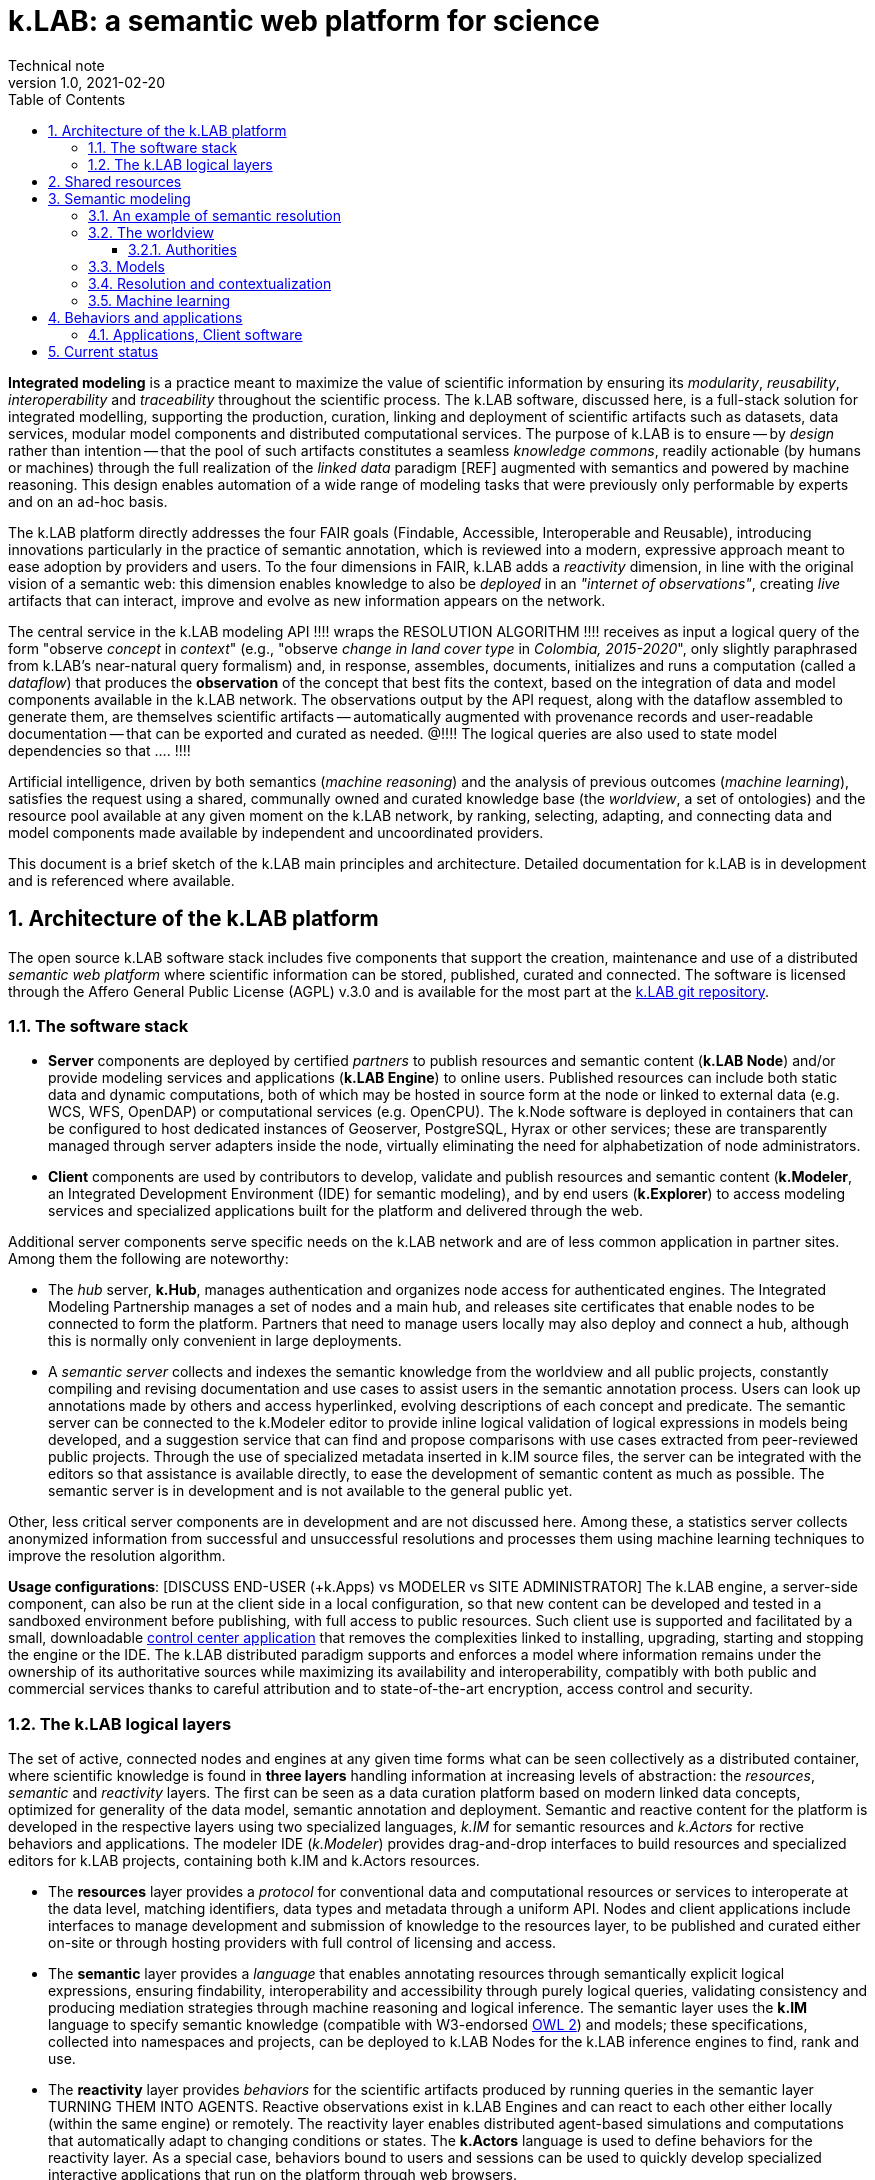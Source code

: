 = k.LAB: a semantic web platform for science
Technical note
v1.0, 2021-02-20
:doctype: article
:description: High-level technical description of k.LAB for technical partners
:kl: k.LAB
:kmod: k.Modeler
:kact: k.Actors
:keng: k.LAB Engine
:knod: k.LAB Node
:kim: k.IM
:ked: k.LAB Resource Editor
:pex: k.LAB Explorer
:kex: Project Explorer
:encoding: utf-8
:lang: en
:title-page:
:toc: left
:toclevels: 5
:sectnums:
:sectnumlevels: 5
:numbered:
:experimental:
:reproducible:
:icons: font
:listing-caption: Listing
:sectnums:
:autofit-option:
:mdash: &#8212;
:language: asciidoc
ifdef::backend-pdf[]
:title-logo-image: image:resources_handling/imgs/KLAB_LOGO.png[align=center]
:source-highlighter: rouge
//:rouge-style: github
//:source-highlighter: pygments
//:pygments-style: tango
endif::[]
:stem:

<<<

*Integrated modeling* is a practice meant to maximize the value of scientific information by ensuring its  _modularity_, _reusability_, _interoperability_ and _traceability_ throughout the scientific process. The k.LAB software, discussed here, is a full-stack solution for integrated modelling, supporting the production, curation, linking and deployment of scientific artifacts such as datasets, data services, modular model components and distributed computational services. The purpose of k.LAB is to ensure -- by _design_ rather than intention -- that the pool of such artifacts constitutes a seamless _knowledge commons_, readily actionable (by humans or machines) through the full realization of the _linked data_ paradigm [REF] augmented with semantics and powered by machine reasoning. This design enables automation of a wide range of modeling tasks that were previously only performable by experts and on an ad-hoc basis.

The {kl} platform directly addresses the four FAIR goals (Findable, Accessible, Interoperable and Reusable), introducing innovations particularly in the practice of semantic annotation,  which is reviewed into a modern, expressive approach meant to ease adoption by providers and users. To the four dimensions in FAIR, {kl} adds a _reactivity_ dimension, in line with the original vision of a semantic web: this dimension enables knowledge to also be _deployed_ in an _"internet of observations"_, creating _live_ artifacts that can interact, improve and evolve as new information appears on the network.

The central service in the k.LAB modeling API !!!! wraps the RESOLUTION ALGORITHM !!!! receives as input a logical query of the form "observe _concept_ in _context_" (e.g., "observe _change in land cover type_ in _Colombia, 2015-2020_", only slightly paraphrased from k.LAB's near-natural query formalism) and, in response, assembles, documents, initializes and runs a computation (called a _dataflow_) that produces the  *observation* of the concept that best fits the context, based on the integration of data and model components available in the k.LAB network. The observations output by the API request, along with the dataflow assembled to generate them, are themselves scientific artifacts -- automatically augmented with provenance records and user-readable documentation -- that can be exported and curated as needed. @!!!! The logical queries are also used to state model dependencies so that .... !!!!

Artificial intelligence, driven by both semantics (_machine reasoning_) and the analysis of previous outcomes (_machine learning_), satisfies the request using a shared, communally owned and curated knowledge base (the _worldview_, a set of ontologies) and the resource pool available at any given moment on the k.LAB network, by ranking, selecting, adapting, and connecting data and model components made available by independent and uncoordinated providers.

This document is a brief sketch of the {kl} main principles and architecture. Detailed documentation for {kl} is in development and is referenced where available.

## Architecture of the k.LAB platform

The open source k.LAB software stack includes five components that support the creation, maintenance and use of a distributed _semantic web platform_ where scientific information can be stored, published, curated and connected. The software is licensed through the Affero General Public License (AGPL) v.3.0 and is available for the most part at the https://bitbucket.org/integratedmodelling/klab[{kl} git repository].

### The software stack

* *Server* components are deployed by certified _partners_ to publish resources and semantic content (*{knod}*) and/or provide modeling services and applications (*{keng}*) to online users. Published resources can include both static data and dynamic computations, both of which may be hosted in source form at the node or linked to external data (e.g. WCS, WFS, OpenDAP) or computational services (e.g. OpenCPU). The k.Node software is deployed in containers that can be configured to host dedicated instances of Geoserver, PostgreSQL, Hyrax or other services; these are transparently managed through server adapters inside the node, virtually eliminating the need for alphabetization of node administrators.
* *Client* components are used by contributors to develop, validate and publish resources and semantic content (*k.Modeler*, an Integrated Development Environment (IDE) for semantic modeling), and by end users (*k.Explorer*) to access modeling services and specialized applications built for the platform and delivered through the web.

Additional server components serve specific needs on the {kl} network and are of less common application in partner sites. Among them the following are noteworthy:

* The _hub_ server, *k.Hub*, manages authentication and organizes node access for authenticated engines. The Integrated Modeling Partnership manages a set of nodes and a main hub, and releases site certificates that enable nodes to be connected to form the platform. Partners that need to manage users locally may also deploy and connect a hub, although this is normally only convenient in large deployments.
* A _semantic server_ collects and indexes the semantic knowledge from the worldview and all public projects, constantly compiling and revising documentation and use cases to assist users in the semantic annotation process. Users can look up annotations made by others and access hyperlinked, evolving descriptions of each concept and predicate. The semantic server can be connected to the {kmod} editor to provide inline logical validation of logical expressions in models being developed, and a suggestion service that can find and propose comparisons with use cases extracted from peer-reviewed public projects. Through the use of specialized metadata inserted in {kim} source files, the server can be integrated with the editors so that assistance is available directly, to ease the development of semantic content as much as possible. The semantic server is in development and is not available to the general public yet. 

Other, less critical server components are in development and are not discussed here. Among these, a statistics server collects anonymized information from successful and unsuccessful resolutions and processes them using machine learning techniques to improve the resolution algorithm.

**Usage configurations**: [DISCUSS END-USER (+k.Apps) vs MODELER vs SITE ADMINISTRATOR] The k.LAB engine, a server-side component, can also be run at the client side in a local configuration, so that new content can be developed and tested in a sandboxed environment before publishing, with full access to public resources. Such client use is supported and facilitated by a small, downloadable https://integratedmodelling.org/get_started[control center application] that removes the complexities linked to installing, upgrading, starting and stopping the engine or the IDE. The k.LAB distributed paradigm supports and enforces a model where information remains under the ownership of its authoritative sources while maximizing its availability and interoperability, compatibly with both public and commercial services thanks to careful attribution and to state-of-the-art encryption, access control and security.

### The {kl} logical layers

The set of active, connected nodes and engines at any given time forms what can be seen collectively as a distributed container, where scientific knowledge is found in **three layers** handling information at increasing levels of abstraction: the _resources_, _semantic_ and _reactivity_ layers. The first can be seen as a data curation platform based on modern linked data concepts, optimized for generality of the data model, semantic annotation and deployment. Semantic and reactive content for the platform is developed in the respective layers using two specialized languages, _{kim}_ for semantic resources and _{kact}_ for rective behaviors and applications. The modeler IDE (_{kmod}_) provides drag-and-drop interfaces to build resources and specialized editors for {kl} projects, containing both {kim} and {kact} resources.

* The *resources* layer provides a _protocol_ for conventional data and computational resources or services to interoperate at the data level, matching identifiers, data types and metadata through a uniform API. Nodes and client applications include interfaces to manage development and submission of knowledge to the resources layer, to be published and curated either on-site or through hosting providers with full control of licensing and access. 
* The *semantic* layer provides a _language_ that enables annotating resources through semantically explicit logical expressions, ensuring findability, interoperability and accessibility through purely logical queries, validating consistency and producing mediation strategies through machine reasoning and logical inference. The semantic layer uses the **{kim}** language to specify semantic knowledge (compatible with W3-endorsed https://www.w3.org/TR/owl-guide/[OWL 2]) and models; these specifications, collected into namespaces and projects, can be deployed to {knod}s for the {kl} inference engines to find, rank and use.
* The *reactivity* layer provides _behaviors_ for the scientific artifacts produced by running queries in the semantic layer TURNING THEM INTO AGENTS. Reactive observations exist in {keng}s and can react to each other either locally (within the same engine) or remotely. The reactivity layer enables distributed agent-based simulations and computations that automatically adapt to changing conditions or states. The **{kact}** language is used to define behaviors for the reactivity layer. As a special case, behaviors bound to users and sessions can be used to quickly develop specialized interactive applications that run on the platform through web browsers.

The full separation of concerns and APIs in the three layers maximizes their value: for example, the resources layer can be seen through different worldviews, therefore serving different purposes in different networks by reinterpreting it through the logical "lens" of a differently configured semantic layer.

GENERAL ARCHITECTURE: non-semantic resources (data, model components) annotated with semantics to produce _models_ which can be _contextualized_ in a space and time _context_ to produce _observations_ that describe those concepts in the context. These can be potentially provided with _behaviors_. Subito: EXAMPLE OF USE (model x as). Source (model urn as). Internals first: literals (model 1 as), processing (model X as using ....).

## Shared resources 

Shared resources available on the network have URNs (data, computations), geometry, and data type. One or more inputs/outputs and attributes. Simple API encompasses all conventional computations. Main service: resolve URN in context -> return non-semantic artifact. If resource is computed, submitting input values may be necessary and the geometry specifies the form. 
 
Adapters (for data, data services, computations, modeling services from WPS to large models). Current adapters for x....
I/O: modeler, node web UI
Lifecycle and rolling peer review. URN or DOIs (eventually). In special cases handled by the {kim} language, also literals or function calls. Clients. Permissions and access.

Besides data: resources are also "internally" implemented algorithms (from the core software or plug-in extensions) called as functions; literal values; or special URNs handled directly w/o referring to external or imported data (e.g. random). Uniformity with "function calls" makes it possible to insulate all the semantics within the semantic layer. 
The {kim} language also allows defining "non-semantic models" which are resources.
No semantics at this level: what comes next

## Semantic modeling

Semantic modeling enables the _semantic annotation_ of non-semantic resources provide a shared _worldview_ (a logically organized knowledge base of concepts and relationships) and allow its linking to resource URNs by way of _models_, i.e. semantic annotations that specify the meaning associated with resources and, when applicable, their inputs, outputs and attributes. The pool of models constitutes the semantic layer, which is mined by the resolution algorithm to resolve a logical query to a computed scientific artifact. 

Relies on the k.IM language, is the linguistic framework: separation of attributes, traits etc using composition rules. While the underlying knowledge model is OWL 2.0, k.IM simplifies use and acceptance due to clarity coming from separation of concerns and traceability of meaning. Examples.

In a departure from every other ontology platform, k.LAB does not rely on individual concepts for the description of observables, but on logical expressions that combine predicates, operators and nouns in a fashion reminding the grammar structure of the English language. This is key not only to the usability and parsimony of the underlying knowledge base, but also to the functioning of the machine reasoning underlying the resolution algorithm, which can reason independently on different logical dimensions of a query and infer computations that would require complex (and largely impossible) logical breakdown to function. Each logical dimension of a query can be _resolved_ to a model which handles its specific target; the computations specified by the model are automatically assembled into the _dataflow_ (algorithm) that produces the corresponding scientific artifact. The next example breaks down the process for a complex query.

As seen in the example below, is typical of k.LAB models to be very short, simple and readable. Every model, with few exceptions, is written for _one_ concept, with all inputs stated merely as semantics; each model, by design, can be run and tested independently as a self-contained module. When the model logics require that certain dependencies are satisfied in a specific way, scoping rules can be used to ensure that specific models (or models for a specified subset) are picked to satisfy the desired dependencies. It is also possible to use (libraries of) _non-semantic models_ to refer to specific computations whose semantics is highly technical and not worth exposing (E.G. INDEX OF ...), ensuring linkage with conventionally used quantities without sacrificing modularity. In most situations, models can be written independent of the spatial and temporal context in which they will be run, and often even in ways that are compatible with different interpretations of space and time. Negotiation of inputs, outputs, data format, units/currencies, visualization and contextual validation are by default left to the k.LAB runtime. Writing models this way enforces discipline and maximizes clarity, readability and parsimony: contributors only write the core of the algorithm that leads to one specific observation, leaving every other aspect (including the selection and computation of any inputs) to the resolver and the k.LAB runtime.

### An example of semantic resolution

So, a hypothetical query like [EXAMPLE WITH CLASSIFICATION biomass of eucalyptus tree] operated for example in a country context would be hypothetically addressed by the following strategy and models: 
...

All these models compete and are independently developed and published. The resolution algorithm can use both objective and success-driven heuristics so it can improve with time. Scoping rules allow controlling the selection at each branching point and full transparency is given both of the actual provenance and of the rationale of the choices made, including a log of the alternative paths that were discarded when they were close.

### The worldview

Collaborative and shared. Meant for _observation_ of reality, not reality itself: therefore, aware of scale and differentiating not only by phenomenological nature but also by the nature of the observation process applicable to them. For example, events vs processes. Scale of observation (range thereof) is key to semantics and to compatibility of worldviews. More than 1 possible but we're working on one, scaled around human observation (wouldn't fit large or small, such as field of application of relativity or quantum physics. Must be shared, can't be owned. 


#### Authorities

Vocabularies and their usage. 

### Models

Subjects and qualities
Processes and Change
Relationships and configurations
Attributes/identities: classification, identification
Roles

### Resolution and contextualization

Main process (figure!)
Choice of models: the resolver (distributed)
Scale handling in space and time
Automatic recontextualization (watershed example)

### Machine learning

Model vs. Learn - produces a computable resource (dataflow) that can be stored with a URN, independent of semantics. This includes "calibration" and "validation". Standard machine learning (show example). Calibration or other model inference. Model for many applications

## Behaviors and applications

### Applications, Client software 

## Current status